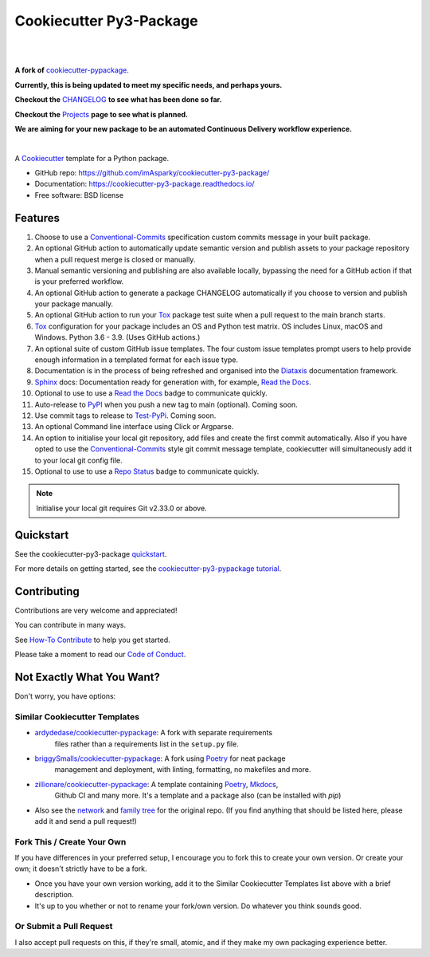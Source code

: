 ============================
**Cookiecutter Py3-Package**
============================

|

.. image:: ./docs/source/_static/imgs/logo/logo-cookiecutter-py3-package-1280x640.png
   :alt: cookiecutter-py3-package

|

**A fork of** cookiecutter-pypackage_.

**Currently, this is being updated to meet my specific needs, and perhaps yours.**

**Checkout the** CHANGELOG_ **to see what has been done so far.**

**Checkout the** Projects_ **page to see what is planned.**

**We are aiming for your new package to be an automated Continuous Delivery
workflow experience.**

|

.. image:: https://www.repostatus.org/badges/latest/wip.svg
   :alt: Project Status: WIP – Initial development is in progress, but there has not yet been a stable, usable release suitable for the public.
   :target: https://www.repostatus.org/#wip

.. image:: http://isitmaintained.com/badge/resolution/imAsparky/cookiecutter-py3-package.svg
   :alt: Project is Maintained
   :target: https://isitmaintained.com/project/imAsparky/cookiecutter-py3-package

.. image:: http://isitmaintained.com/badge/open/imAsparky/cookiecutter-py3-package.svg
   :alt: Project Open Issues
   :target: https://isitmaintained.com/project/imAsparky/cookiecutter-py3-package

.. image:: https://app.codacy.com/project/badge/Grade/4c115acc2b3d4d13b998cdcbdb3cea64
    :target: https://www.codacy.com/gh/imAsparky/cookiecutter-py3-package/dashboard?utm_source=github.com&amp;utm_medium=referral&amp;utm_content=imAsparky/cookiecutter-py3-package&amp;utm_campaign=Badge_Grade
    :alt: Code Quality

.. image:: https://img.shields.io/badge/pre--commit-enabled-brightgreen?logo=pre-commit&logoColor=white
   :target: https://github.com/pre-commit/pre-commit
   :alt: pre-commit


.. image:: https://readthedocs.org/projects/cookiecutter-py3-package/badge/?version=latest
    :target: https://cookiecutter-py3-package.readthedocs.io/en/latest/?badge=latest
    :alt: Documentation Status

A Cookiecutter_ template for a Python package.

* GitHub repo: https://github.com/imAsparky/cookiecutter-py3-package/
* Documentation: https://cookiecutter-py3-package.readthedocs.io/
* Free software: BSD license


Features
--------

#. Choose to use a `Conventional-Commits`_ specification custom commits message
   in your built package.
#. An optional GitHub action to automatically update semantic version and
   publish assets to your package repository when a pull request merge is
   closed or manually.
#. Manual semantic versioning and publishing are also available locally,
   bypassing the need for a GitHub action if that is your preferred workflow.
#. An optional GitHub action to generate a package CHANGELOG automatically if
   you choose to version and publish your package manually.
#. An optional GitHub action to run your `Tox`_ package test suite when a
   pull request to the main branch starts.
#. `Tox`_ configuration for your package includes an OS and Python test matrix.
   OS includes Linux, macOS and Windows. Python 3.6 - 3.9. (Uses GitHub actions.)
#. An optional suite of custom GitHub issue templates. The four custom issue
   templates prompt users to help provide enough information in a templated
   format for each issue type.
#. Documentation is in the process of being refreshed and organised into the
   `Diataxis`_ documentation framework.
#. `Sphinx`_ docs: Documentation ready for generation with, for example, `Read the Docs`_.
#. Optional to use to use a `Read the Docs`_ badge to communicate quickly.
#. Auto-release to `PyPI`_ when you push a new tag to main (optional). Coming soon.
#. Use commit tags to release to `Test-PyPi`_. Coming soon.
#. An optional Command line interface using Click or Argparse.
#. An option to initialise your local git repository, add files and create the
   first commit automatically. Also if you have opted to use the
   `Conventional-Commits`_ style git commit message template, cookiecutter
   will simultaneously add it to your local git config file.
#. Optional to use to use a `Repo Status`_ badge to communicate quickly.


.. note::

   Initialise your local git requires Git v2.33.0 or above.


Quickstart
----------

See the cookiecutter-py3-package `quickstart`_.

For more details on getting started, see the `cookiecutter-py3-pypackage tutorial`_.

Contributing
------------

Contributions are very welcome and appreciated!

You can contribute in many ways.

See `How-To Contribute
<https://cookiecutter-py3-package.readthedocs.io/en/latest/how-tos/
how-to-contribute.html>`_ to help you get started.

Please take a moment to read our `Code of Conduct
<https://cookiecutter-py3-package.readthedocs.io/en/latest/
code-of-conduct.html#code-of-conduct>`_.


Not Exactly What You Want?
--------------------------

Don't worry, you have options:

Similar Cookiecutter Templates
~~~~~~~~~~~~~~~~~~~~~~~~~~~~~~

* `ardydedase/cookiecutter-pypackage`_: A fork with separate requirements
   files rather than a requirements list in the ``setup.py`` file.

* `briggySmalls/cookiecutter-pypackage`_: A fork using Poetry_ for neat package
   management and deployment, with linting, formatting, no makefiles and more.

* `zillionare/cookiecutter-pypackage`_: A template containing Poetry_, Mkdocs_,
   Github CI and many more. It's a template and a package also
   (can be installed with `pip`)

* Also see the `network`_ and `family tree`_ for the original repo. (If you
  find anything that should be listed here, please add it and send a
  pull request!)

Fork This / Create Your Own
~~~~~~~~~~~~~~~~~~~~~~~~~~~

If you have differences in your preferred setup, I encourage you to fork this
to create your own version. Or create your own; it doesn't strictly have to
be a fork.

* Once you have your own version working, add it to the Similar Cookiecutter
  Templates list above with a brief description.

* It's up to you whether or not to rename your fork/own version. Do whatever
  you think sounds good.

Or Submit a Pull Request
~~~~~~~~~~~~~~~~~~~~~~~~

I also accept pull requests on this, if they're small, atomic, and if they
make my own packaging experience better.


.. _CHANGELOG: https://github.com/imAsparky/cookiecutter-py3-package/blob/main/docs/source/CHANGELOG.md
.. _cookiecutter-py3-pypackage tutorial: https://cookiecutter-py3-package.readthedocs.io/en/latest/tutorial.html
.. _Cookiecutter: https://github.com/cookiecutter/cookiecutter
.. _cookiecutter-pypackage: https://github.com/audreyfeldroy/cookiecutter-pypackage
.. _Conventional-Commits:  https://www.conventionalcommits.org/en/v1.0.0/
.. _Diataxis: https://diataxis.fr/
.. _Mkdocs: https://pypi.org/project/mkdocs/
.. _Poetry: https://python-poetry.org/
.. _Projects: https://github.com/imAsparky/cookiecutter-py3-package/projects
.. _PyPi: https://pypi.python.org/pypi
.. _pyup.io: https://pyup.io/
.. _quickstart: https://cookiecutter-py3-package.readthedocs.io/en/latest/how-to/how-to-quickstart.html
.. _Read the Docs: https://readthedocs.io/
.. _Repo Status: https://www.repostatus.org/
.. _Sphinx: http://sphinx-doc.org/
.. _Test-PyPi: https://test.pypi.org/
.. _Tox: http://testrun.org/tox/


.. _`ardydedase/cookiecutter-pypackage`: https://github.com/ardydedase/cookiecutter-pypackage
.. _`briggySmalls/cookiecutter-pypackage`: https://github.com/briggySmalls/cookiecutter-pypackage
.. _`zillionare/cookiecutter-pypackage`: https://zillionare.github.io/cookiecutter-pypackage/
.. _`network`: https://github.com/audreyr/cookiecutter-pypackage/network
.. _`family tree`: https://github.com/audreyr/cookiecutter-pypackage/network/members
